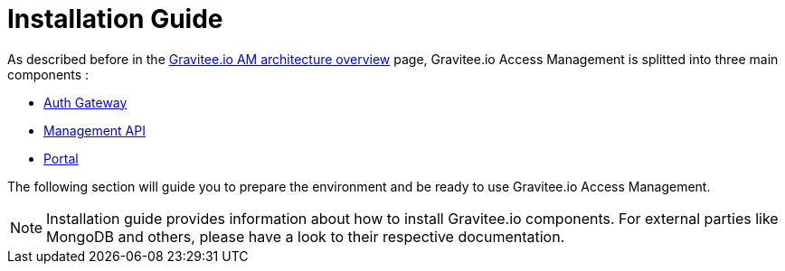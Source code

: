 = Installation Guide
:page-sidebar: am_3_x_sidebar
:page-permalink: am/current/am_installguide_introduction.html
:page-folder: amm/installation-guide
:page-layout: am

As described before in the link:/am/current/am_overview_architecture.html[Gravitee.io AM architecture overview] page, Gravitee.io
Access Management is splitted into three main components :

* link:/am/current/am_installguide_gateway_install_zip.html[Auth Gateway]
* link:/am/current/am_installguide_management_api_install_zip.html[Management API]
* link:/am/current/am_installguide_portal_install_zip.html[Portal]

The following section will guide you to prepare the environment and be ready to use Gravitee.io Access Management.

NOTE: Installation guide provides information about how to install Gravitee.io components. For external parties like
MongoDB and others, please have a look to their respective documentation.
